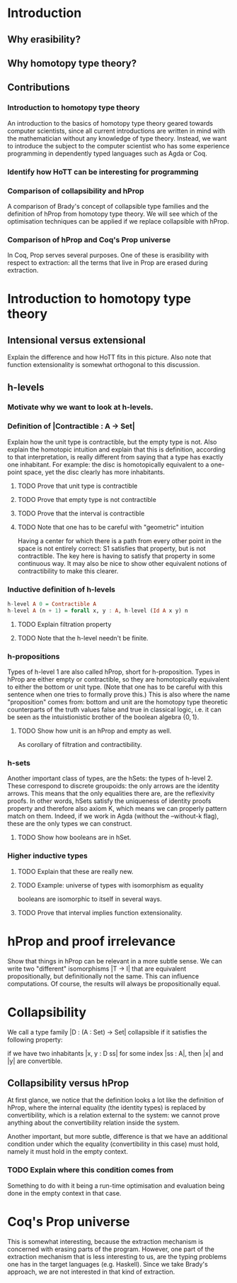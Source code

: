 #+STARTUP: showall
#+EXPORT_EXCLUDE_TAGS: noexport

* [[file:thesis.pdf][Thesis PDF file]]                                                :noexport:

* Introduction
** Why erasibility?
** Why homotopy type theory?
** Contributions
*** Introduction to homotopy type theory
An introduction to the basics of homotopy type theory geared towards
computer scientists, since all current introductions are written in
mind with the mathematician without any knowledge of type
theory. Instead, we want to introduce the subject to the computer
scientist who has some experience programming in dependently typed
languages such as Agda or Coq. 

*** Identify how HoTT can be interesting for programming

*** Comparison of collapsibility and hProp
A comparison of Brady's concept of collapsible type families and the
definition of hProp from homotopy type theory. We will see which of
the optimisation techniques can be applied if we replace collapsible
with hProp.

*** Comparison of hProp and Coq's Prop universe
In Coq, Prop serves several purposes. One of these is erasibility with
respect to extraction: all the terms that live in Prop are erased
during extraction.


* Introduction to homotopy type theory

** Intensional versus extensional
Explain the difference and how HoTT fits in this picture. Also note
that function extensionality is somewhat orthogonal to this
discussion.

** Source material                                                :noexport:
*** http://mathoverflow.net/questions/103815/intensional-equaity-in-type-theory
*** http://en.wikipedia.org/wiki/Intuitionistic_type_theory#Extensional_versus_intensional
*** http://ncatlab.org/nlab/show/extensional+type+theory

** h-levels
*** Motivate why we want to look at h-levels.

*** Definition of |Contractible : A -> Set|

Explain how the unit type is contractible, but the empty type is
not. Also explain the homotopic intuition and explain that this is
definition, according to that interpretation, is really different from
saying that a type has exactly one inhabitant. For example: the disc
is homotopically equivalent to a one-point space, yet the disc clearly
has more inhabitants.

**** TODO Prove that unit type is contractible
**** TODO Prove that empty type is not contractible
**** TODO Prove that the interval is contractible
**** TODO Note that one has to be careful with "geometric" intuition
Having a center for which there is a path from every other point in
the space is not entirely correct: S1 satisfies that property, but is
not contractible. The key here is having to satisfy that property in
some continuous way. It may also be nice to show other equivalent
notions of contractibility to make this clearer.

*** Inductive definition of h-levels

#+begin_src haskell
  h-level A 0 = Contractible A
  h-level A (n + 1) = forall x, y : A, h-level (Id A x y) n
#+end_src

**** TODO Explain filtration property
**** TODO Note that the h-level needn't be finite.

*** h-propositions

Types of h-level 1 are also called hProp, short for
h-proposition. Types in hProp are either empty or contractible, so
they are homotopically equivalent to either the bottom or unit
type. (Note that one has to be careful with this sentence when one
tries to formally prove this.) This is also where the name
"proposition" comes from: bottom and unit are the homotopy type
theoretic counterparts of the truth values false and true in classical
logic, i.e. it can be seen as the intuistionistic brother of the boolean
algebra $\{0,1\}$. 

**** TODO Show how unit is an hProp and empty as well.
As corollary of filtration and contractibility.

*** h-sets

Another important class of types, are the hSets: the types of
h-level 2. These correspond to discrete groupoids: the only arrows are
the identity arrows. This means that the only equalities there are,
are the reflexivity proofs. In other words, hSets satisfy the
uniqueness of identity proofs property and therefore also axiom K,
which means we can properly pattern match on them. Indeed, if we work
in Agda (without the --without-k flag), these are the only types we
can construct.

**** TODO Show how booleans are in hSet.

*** Higher inductive types

**** TODO Explain that these are really new.

**** TODO Example: universe of types with isomorphism as equality
booleans are isomorphic to itself in several ways.

**** TODO Prove that interval implies function extensionality.

* hProp and proof irrelevance

Show that things in hProp can be relevant in a more subtle sense. We
can write two "different" isomorphisms |T -> I| that are equivalent
propositionally, but definitionally not the same. This can influence
computations. Of course, the results will always be propositionally
equal.

* Collapsibility

We call a type family |D : (A : Set) -> Set| collapsible if it
satisfies the following property:

if we have two inhabitants |x, y : D ss| for some index |ss : A|,
then |x| and |y| are convertible.

** Collapsibility versus hProp

At first glance, we notice that the definition looks a lot like the
definition of hProp, where the internal equality (the identity types)
is replaced by convertibility, which is a relation external to the
system: we cannot prove anything about the convertibility relation
inside the system.

Another important, but more subtle, difference is that we have an
additional condition under which the equality (convertibility in this
case) must hold, namely it must hold in the empty context. 

*** TODO Explain where this condition comes from
Something to do with it being a run-time optimisation and evaluation
being done in the empty context in that case.

* Coq's Prop universe

This is somewhat interesting, because the extraction mechanism is
concerned with erasing parts of the program. However, one part of the
extraction mechanism that is less interesting to us, are the typing
problems one has in the target languages (e.g. Haskell). Since we take
Brady's approach, we are not interested in that kind of extraction.
